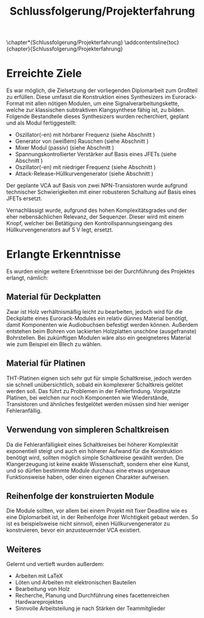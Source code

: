 #+OPTIONS: num:nil
#+TITLE: Schlussfolgerung/Projekterfahrung
\chapter*{Schlussfolgerung/Projekterfahrung}
\addcontentsline{toc}{chapter}{Schlussfolgerung/Projekterfahrung}

* Erreichte Ziele \label{goals}
Es war möglich, die Zielsetzung der vorliegenden Diplomarbeit zum Großteil zu erfüllen. Diese umfasst die Konstruktion eines Synthesizers im Eurorack-Format mit allen nötigen Modulen, um eine Signalverarbeitungskette, welche zur klassischen subtraktiven Klangsynthese fähig ist, zu bilden. Folgende Bestandteile dieses Synthesizers wurden recherchiert, geplant und als Modul fertiggestellt:

+ Oszillator(-en) mit hörbarer Frequenz (siehe Abschnitt \ref{Osci})
+ Generator von (weißem) Rauschen (siehe Abschnitt \ref{Noise})
+ Mixer Modul (passiv) (siehe Abschnitt \ref{Mixer})
+ Spannungskontrollierter Verstärker auf Basis eines JFETs (siehe Abschnitt \ref{VCA})
+ Oszillator(-en) mit niedriger Frequenz (siehe Abschnitt \ref{LFO})
+ Attack-Release-Hüllkurvengenerator (siehe Abschnitt \ref{AR})

Der geplante \ac{VCA} auf Basis von zwei NPN-Transistoren wurde aufgrund technischer Schwierigkeiten mit einer robusteren Schaltung auf Basis eines JFETs ersetzt.
  
Vernachlässigt wurde, aufgrund des hohen Komplexitätsgrades und der eher nebensächlichen Relevanz, der Sequenzer. Dieser wird mit einem Knopf, welcher bei Betätigung den Kontrollspannungseingang des Hüllkurvengenerators auf \SI{5}{\volt} legt, ersetzt.

* Erlangte Erkenntnisse 
Es wurden einige weitere Erkenntnisse bei der Durchführung des Projektes erlangt, nämlich:

** Material für Deckplatten
Zwar ist Holz verhältnismäßig leicht zu bearbeiten, jedoch wird für die Deckplatte eines Eurorack-Modules ein relativ dünnes Material benötigt, damit Komponenten wie Audiobuchsen befestigt werden können. Außerdem entstehen beim Bohren von lackierten Holzplatten unschöne (ausgefranste) Bohrstellen. Bei zukünftigen Modulen wäre also ein geeigneteres Material wie zum Beispiel ein Blech zu wählen.

** Material für Platinen
THT-Platinen eignen sich sehr gut für simple Schaltkreise, jedoch werden sie schnell unübersichtlich, sobald ein komplexerer Schaltkreis gelötet werden soll. Das führt zu Problemen in der Fehlerfindung. Vorgeätzte Platinen, bei welchen nur noch Komponenten wie Wiederstände, Transistoren und ähnliches festgelötet werden müssen sind hier weniger Fehleranfällig.

** Verwendung von simpleren Schaltkreisen
Da die Fehleranfälligkeit eines Schaltkreises bei höherer Komplexität exponentiell steigt und auch ein höherer Aufwand für die Konstruktion benötigt wird, sollten möglich simple Schaltkreise gewählt werden. Die Klangerzeugung ist keine exakte Wissenschaft, sondern eher eine Kunst, und so dürfen bestimmte Module durchaus eine etwas ungenaue Funktionsweise haben, oder einen eigenen Charakter aufweisen.

** Reihenfolge der konstruierten Module
Die Module sollten, vor allem bei einem Projekt mit fixer Deadline wie es eine Diplomarbeit ist, in der Reihenfolge ihrer Wichtigkeit gebaut werden. So ist es beispielsweise nicht sinnvoll, einen Hüllkurvengenerator zu konstruieren, bevor ein anzusteuernder \ac{VCA} existiert.

** Weiteres
Gelernt und vertieft wurden außerdem:
+ Arbeiten mit \LaTeX
+ Löten und Arbeiten mit elektronischen Bauteilen
+ Bearbeitung von Holz
+ Recherche, Planung und Durchführung eines facettenreichen Hardwareprojektes
+ Sinnvolle Arbeitsteilung je nach Stärken der Teammitglieder
